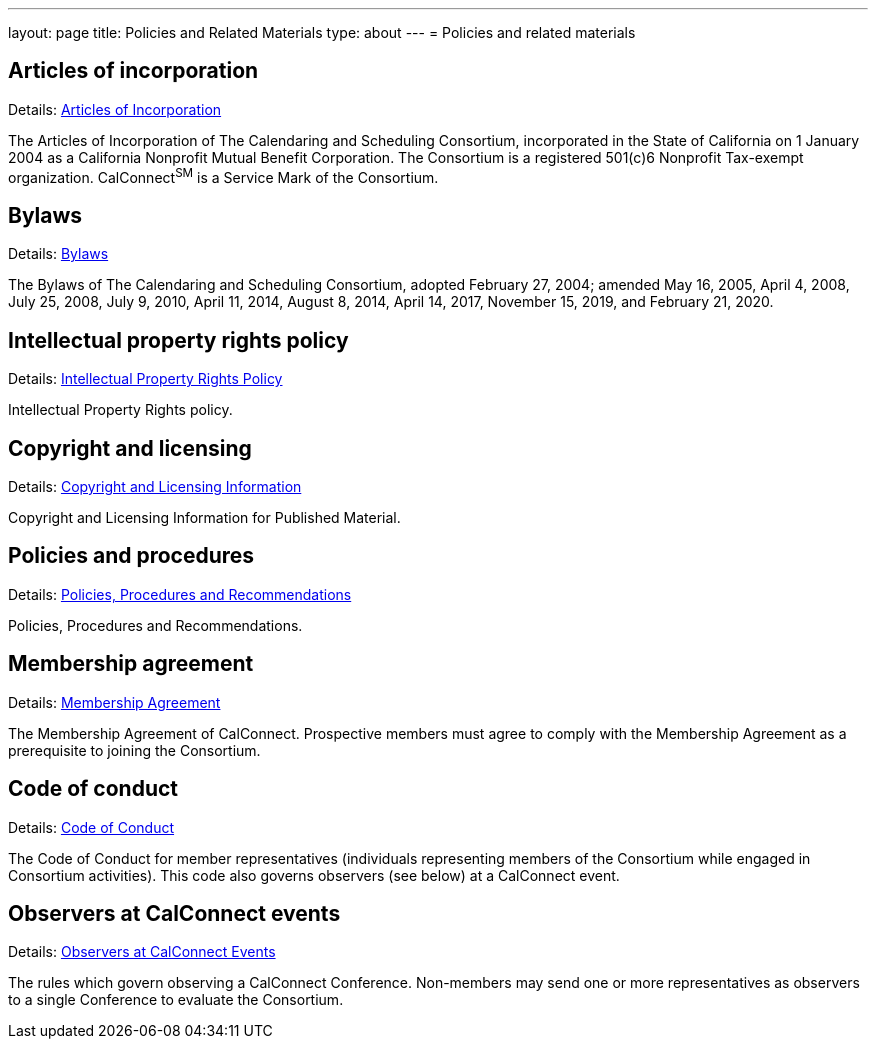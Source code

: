 ---
layout: page
title: Policies and Related Materials
type: about
---
= Policies and related materials

== Articles of incorporation

Details: link:/docs/incorporation.pdf[Articles of Incorporation]

The Articles of Incorporation of The Calendaring and Scheduling Consortium, incorporated in the State of California on 1 January 2004 as a California Nonprofit Mutual Benefit Corporation. The Consortium is a registered 501(c)6 Nonprofit Tax-exempt organization. CalConnect^SM^ is a Service Mark of the Consortium.

== Bylaws

Details: link:/docs/TCSC%20Bylaws%20Revision%209%202020-02-21.pdf[Bylaws]

The Bylaws of The Calendaring and Scheduling Consortium, adopted February 27, 2004; amended May 16, 2005, April 4, 2008, July 25, 2008, July 9, 2010, April 11, 2014, August 8, 2014, April 14, 2017, November 15, 2019, and February 21, 2020.

== Intellectual property rights policy

Details: link:policies/ipr-policy[Intellectual Property Rights Policy]

Intellectual Property Rights policy.

== Copyright and licensing

Details: link:/about/policies/copyright-licensing[Copyright and Licensing Information]

Copyright and Licensing Information for Published Material.

== Policies and procedures

Details: link:policies/policies-and-procedures[Policies, Procedures and Recommendations]

Policies, Procedures and Recommendations.

== Membership agreement

Details: link:/membership/membership-agreement[Membership Agreement]

The Membership Agreement of CalConnect. Prospective members must agree to comply with the Membership Agreement as a prerequisite to joining the Consortium.

== Code of conduct

Details: link:/membership/code-conduct[Code of Conduct]

The Code of Conduct for member representatives (individuals representing members of the Consortium while engaged in Consortium activities). This code also governs observers (see below) at a CalConnect event.

== Observers at CalConnect events

Details: link:/events/events-activities/observers[Observers at CalConnect Events]

The rules which govern observing a CalConnect Conference. Non-members may send one or more representatives as observers to a single Conference to evaluate the Consortium.
